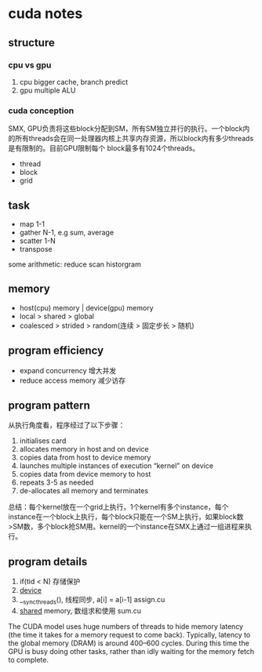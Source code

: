 * cuda notes

** structure
*** cpu vs gpu
1. cpu bigger cache, branch predict
2. gpu multiple ALU
[[./img/gpu-cpu.png]]

*** cuda conception
SMX, GPU负责将这些block分配到SM，所有SM独立并行的执行。一个block内的所有threads会在同一处理器内核上共享内存资源，所以block内有多少threads是有限制的。目前GPU限制每个 block最多有1024个threads。
+ thread 
+ block
+ grid
[[./img/smx.png]]

** task 
+ map 1-1
+ gather N-1, e.g sum, average 
+ scatter 1-N
+ transpose
some arithmetic: reduce scan historgram


** memory
+ host(cpu) memory | device(gpu) memory
+ local > shared > global
+ coalesced > strided > random(连续 > 固定步长 > 随机)


** program efficiency
+ expand concurrency 增大并发
+ reduce access memory 减少访存

** program pattern
从执行角度看，程序经过了以下步骤：
1. initialises card
2. allocates memory in host and on device
3. copies data from host to device memory
4. launches multiple instances of execution “kernel” on device
5. copies data from device memory to host
6. repeats 3-5 as needed
7. de-allocates all memory and terminates
总结：每个kernel放在一个grid上执行，1个kernel有多个instance，每个instance在一个block上执行，每个block只能在一个SM上执行，如果block数>SM数，多个block抢SM用。kernel的一个instance在SMX上通过一组进程来执行。


** program details

1. if(tid < N) 存储保护
2. __device__
3. __syncthreads(), 线程同步, a[i] = a[i-1] assign.cu
4. __shared__ memory, 数组求和使用 sum.cu

The CUDA model uses huge numbers of threads to hide memory latency (the time it takes for a memory request to
come back). Typically, latency to the global memory (DRAM) is around 400–600 cycles. During
this time the GPU is busy doing other tasks, rather than idly waiting for the memory fetch to complete.
